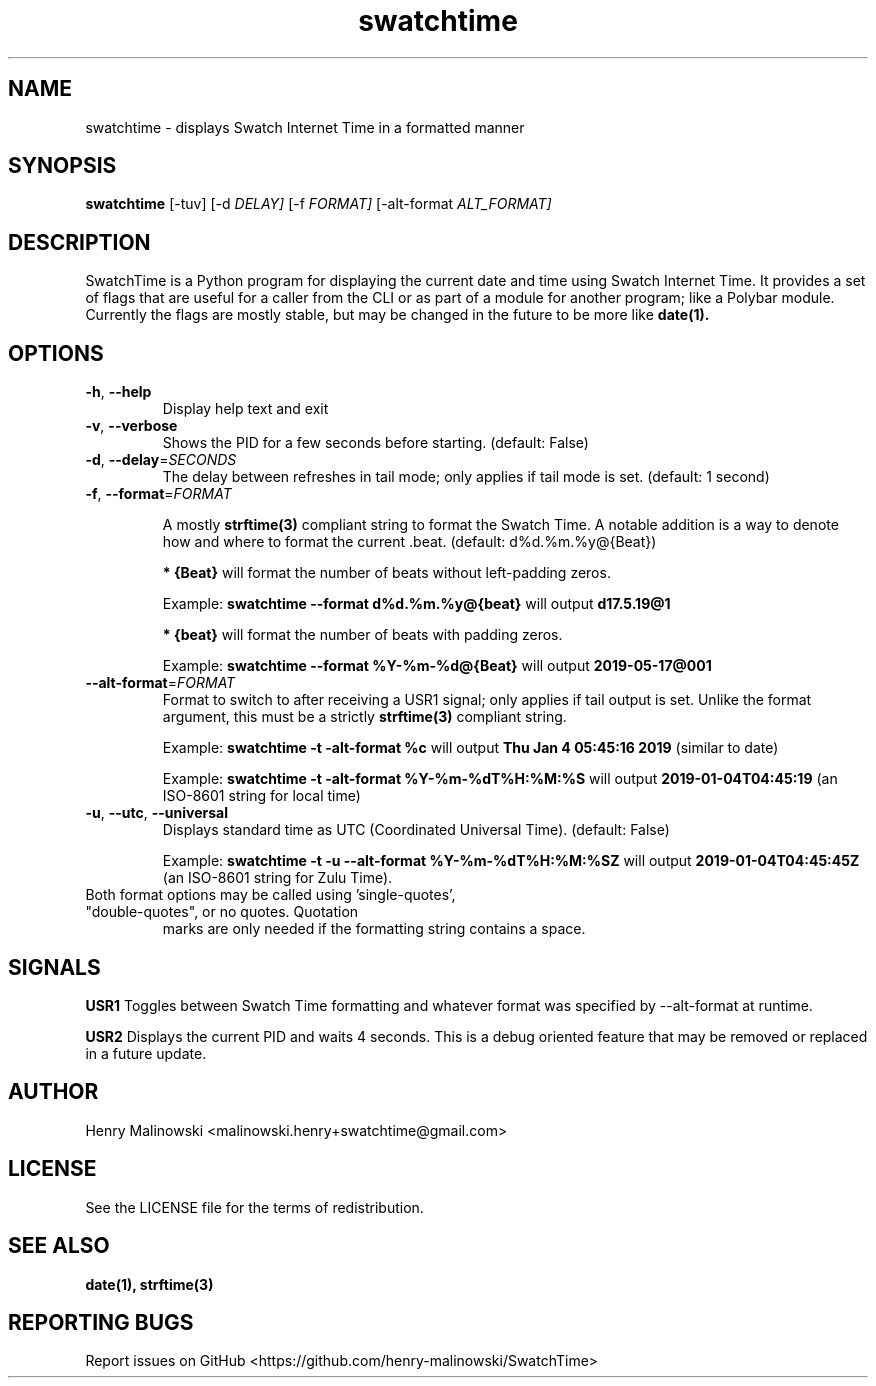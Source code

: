 .TH swatchtime 1
.SH NAME
swatchtime \- displays Swatch Internet Time in a formatted manner

.SH SYNOPSIS
.B swatchtime 
.RB [\-tuv] 
.RB [\-d 
.IR DELAY]
.RB [\-f 
.IR FORMAT]
.RB [\-alt\-format
.IB ALT_FORMAT]

.SH DESCRIPTION
SwatchTime is a Python program for displaying the current date and time using
Swatch Internet Time. It provides a set of flags that are useful for a caller
from the CLI or as part of a module for another program; like a Polybar
module. Currently the flags are mostly stable, but may be changed in the
future to be more like 
.BR date(1).

.SH OPTIONS
.TP
.BR \-h ", "\-\-help
Display help text and exit

.TP
.BR \-v ", "\-\-verbose
Shows the PID for a few seconds before starting. (default: False)

.TP
.BR \-d ", "\-\-delay =\fISECONDS\fR
The delay between refreshes in tail mode; only applies if tail mode is set.
(default: 1 second)

.TP
.BR \-f ", "\-\-format =\fIFORMAT\fR

A mostly 
.BR strftime(3)
compliant string to format the Swatch Time. A notable addition is a way to 
denote how and where to format the current .beat. (default: d%d.%m.%y@{Beat})

.BR "* {Beat}"
will format the number of beats without left-padding zeros.

Example:
.BR "swatchtime \-\-format d%d.%m.%y@{beat}"
will output
.BR d17.5.19@1

.BR "* {beat}"
will format the number of beats with padding zeros.

Example:
.BR "swatchtime \-\-format %Y-%m-%d@{Beat}"
will output
.BR 2019-05-17@001

.TP
.BR \-\-alt\-format =\fIFORMAT\fR
Format to switch to after receiving a USR1 signal; only applies if tail
output is set. Unlike the format argument, this must be a strictly 
.BR strftime(3)
compliant string.

Example:
.BR "swatchtime \-t \-alt\-format %c" 
will output
.BR "Thu Jan  4 05:45:16 2019"
(similar to date)

Example:
.BR "swatchtime \-t \-alt\-format %Y-%m-%dT%H:%M:%S"
will output
.BR "2019-01-04T04:45:19"
(an ISO-8601 string for local time)

.TP
.BR \-u ", "\-\-utc ", "\-\-universal
Displays standard time as UTC (Coordinated Universal Time). (default: False)

Example:
.BR "swatchtime \-t \-u \-\-alt\-format %Y-%m-%dT%H:%M:%SZ"
will output
.BR "2019-01-04T04:45:45Z"
(an ISO-8601 string for Zulu Time).

.TP Note:
Both format options may be called using 'single-quotes', "double-quotes", or no quotes. Quotation 
marks are only needed if the formatting string contains a space.

.SH SIGNALS
.BR USR1
Toggles between Swatch Time formatting and whatever format was specified by 
\-\-alt\-format at runtime.

.BR USR2
Displays the current PID and waits 4 seconds. This is a debug oriented 
feature that may be removed or replaced in a future update.


.SH AUTHOR
Henry Malinowski <malinowski.henry+swatchtime@gmail.com>

.SH LICENSE
See the LICENSE file for the terms of redistribution.

.SH SEE ALSO
.BR date(1), 
.BR strftime(3)

.SH REPORTING BUGS
Report issues on GitHub <https://github.com/henry-malinowski/SwatchTime>
